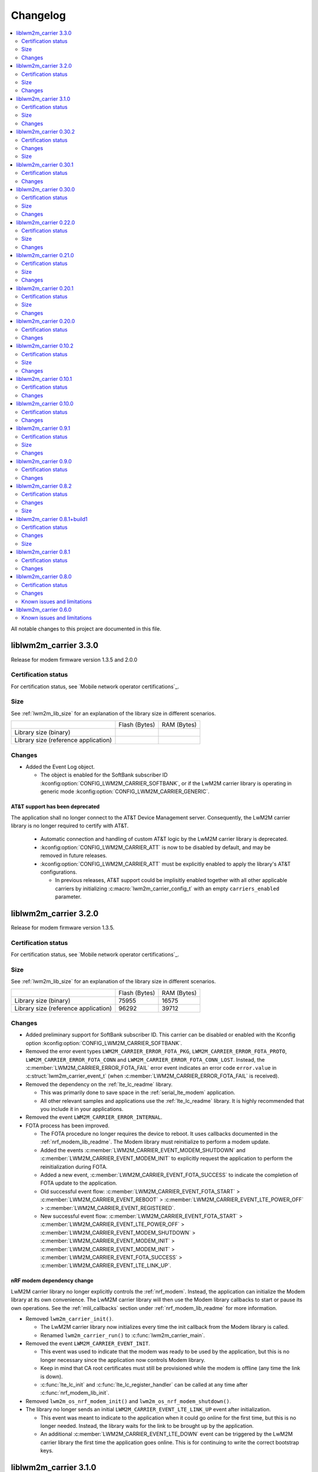 .. _liblwm2m_carrier_changelog:

Changelog
#########

.. contents::
   :local:
   :depth: 2

All notable changes to this project are documented in this file.

liblwm2m_carrier 3.3.0
**********************

Release for modem firmware version 1.3.5 and 2.0.0

Certification status
====================

For certification status, see `Mobile network operator certifications`_.

Size
====

See :ref:`lwm2m_lib_size` for an explanation of the library size in different scenarios.

+-------------------------+---------------+------------+
|                         | Flash (Bytes) | RAM (Bytes)|
+-------------------------+---------------+------------+
| Library size            |               |            |
| (binary)                |               |            |
+-------------------------+---------------+------------+
| Library size            |               |            |
| (reference application) |               |            |
+-------------------------+---------------+------------+

Changes
=======

* Added the Event Log object.

  * The object is enabled for the SoftBank subscriber ID :kconfig:option:`CONFIG_LWM2M_CARRIER_SOFTBANK`, or if the LwM2M carrier library is operating in generic mode :kconfig:option:`CONFIG_LWM2M_CARRIER_GENERIC`.

AT&T support has been deprecated
--------------------------------

The application shall no longer connect to the AT&T Device Management server.
Consequently, the LwM2M carrier library is no longer required to certify with AT&T.

  * Automatic connection and handling of custom AT&T logic by the LwM2M carrier library is deprecated.
  * :kconfig:option:`CONFIG_LWM2M_CARRIER_ATT` is now to be disabled by default, and may be removed in future releases.
  * :kconfig:option:`CONFIG_LWM2M_CARRIER_ATT` must be explicitly enabled to apply the library's AT&T configurations.

    * In previous releases, AT&T support could be implisitly enabled together with all other applicable carriers by initializing :c:macro:`lwm2m_carrier_config_t` with an empty ``carriers_enabled`` parameter.

liblwm2m_carrier 3.2.0
**********************

Release for modem firmware version 1.3.5.

Certification status
====================

For certification status, see `Mobile network operator certifications`_.

Size
====

See :ref:`lwm2m_lib_size` for an explanation of the library size in different scenarios.

+-------------------------+---------------+------------+
|                         | Flash (Bytes) | RAM (Bytes)|
+-------------------------+---------------+------------+
| Library size            | 75955         | 16575      |
| (binary)                |               |            |
+-------------------------+---------------+------------+
| Library size            | 96292         | 39712      |
| (reference application) |               |            |
+-------------------------+---------------+------------+

Changes
=======

* Added preliminary support for SoftBank subscriber ID.
  This carrier can be disabled or enabled with the Kconfig option :kconfig:option:`CONFIG_LWM2M_CARRIER_SOFTBANK`.
* Removed the error event types ``LWM2M_CARRIER_ERROR_FOTA_PKG``, ``LWM2M_CARRIER_ERROR_FOTA_PROTO``, ``LWM2M_CARRIER_ERROR_FOTA_CONN`` and ``LWM2M_CARRIER_ERROR_FOTA_CONN_LOST``.
  Instead, the :c:member:`LWM2M_CARRIER_ERROR_FOTA_FAIL` error event indicates an error code ``error.value`` in :c:struct:`lwm2m_carrier_event_t` (when :c:member:`LWM2M_CARRIER_ERROR_FOTA_FAIL` is received).
* Removed the dependency on the :ref:`lte_lc_readme` library.

  * This was primarily done to save space in the :ref:`serial_lte_modem` application.
  * All other relevant samples and applications use the :ref:`lte_lc_readme` library.
    It is highly recommended that you include it in your applications.

* Removed the event ``LWM2M_CARRIER_ERROR_INTERNAL``.

* FOTA process has been improved.

  * The FOTA procedure no longer requires the device to reboot.
    It uses callbacks documented in the :ref:`nrf_modem_lib_readme`. The Modem library must reinitialize to perform a modem update.
  * Added the events :c:member:`LWM2M_CARRIER_EVENT_MODEM_SHUTDOWN` and :c:member:`LWM2M_CARRIER_EVENT_MODEM_INIT` to explicitly request the application to perform the reinitialization during FOTA.
  * Added a new event, :c:member:`LWM2M_CARRIER_EVENT_FOTA_SUCCESS` to indicate the completion of FOTA update to the application.
  * Old successful event flow: :c:member:`LWM2M_CARRIER_EVENT_FOTA_START` > :c:member:`LWM2M_CARRIER_EVENT_REBOOT` > :c:member:`LWM2M_CARRIER_EVENT_LTE_POWER_OFF` > :c:member:`LWM2M_CARRIER_EVENT_REGISTERED`.
  * New successful event flow: :c:member:`LWM2M_CARRIER_EVENT_FOTA_START` > :c:member:`LWM2M_CARRIER_EVENT_LTE_POWER_OFF` > :c:member:`LWM2M_CARRIER_EVENT_MODEM_SHUTDOWN` > :c:member:`LWM2M_CARRIER_EVENT_MODEM_INIT` > :c:member:`LWM2M_CARRIER_EVENT_MODEM_INIT` > :c:member:`LWM2M_CARRIER_EVENT_FOTA_SUCCESS` > :c:member:`LWM2M_CARRIER_EVENT_LTE_LINK_UP`.

nRF modem dependency change
---------------------------

LwM2M carrier library no longer explicitly controls the :ref:`nrf_modem`.
Instead, the application can initialize the Modem library at its own convenience.
The LwM2M carrier library will then use the Modem library callbacks to start or pause its own operations.
See the :ref:`mlil_callbacks` section under :ref:`nrf_modem_lib_readme` for more information.

* Removed ``lwm2m_carrier_init()``.

  * The LwM2M carrier library now initializes every time the init callback from the Modem library is called.
  * Renamed ``lwm2m_carrier_run()`` to :c:func:`lwm2m_carrier_main`.

* Removed the event ``LWM2M_CARRIER_EVENT_INIT``.

  * This event was used to indicate that the modem was ready to be used by the application, but this is no longer necessary since the application now controls Modem library.
  * Keep in mind that CA root certificates must still be provisioned while the modem is offline (any time the link is down).
  * :c:func:`lte_lc_init` and :c:func:`lte_lc_register_handler` can be called at any time after :c:func:`nrf_modem_lib_init`.

* Removed ``lwm2m_os_nrf_modem_init()`` and ``lwm2m_os_nrf_modem_shutdown()``.

* The library no longer sends an initial ``LWM2M_CARRIER_EVENT_LTE_LINK_UP`` event after initialization.

  * This event was meant to indicate to the application when it could go online for the first time, but this is no longer needed.
    Instead, the library waits for the link to be brought up by the application.
  * An additional :c:member:`LWM2M_CARRIER_EVENT_LTE_DOWN` event can be triggered by the LwM2M carrier library the first time the application goes online.
    This is for continuing to write the correct bootstrap keys.

liblwm2m_carrier 3.1.0
**********************

Release for modem firmware version 1.3.3 and 1.3.4.

Certification status
====================

For certification status, see `Mobile network operator certifications`_.

Size
====

See :ref:`lwm2m_lib_size` for an explanation of the library size in different scenarios.

+-------------------------+---------------+------------+
|                         | Flash (Bytes) | RAM (Bytes)|
+-------------------------+---------------+------------+
| Library size            | 73482         | 15960      |
| (binary)                |               |            |
+-------------------------+---------------+------------+
| Library size            | 94644         | 40192      |
| (reference application) |               |            |
+-------------------------+---------------+------------+

Changes
=======

* Added shell functionality to the LwM2M carrier library (:file:`lwm2m_shell.c` and :file:`lwm2m_settings.c` or :file:`lwm2m_settings.h`).
  This is intended to provide convenient access to the API for development and debugging.

  * Enabled or disabled by using :kconfig:option:`CONFIG_LWM2M_CARRIER_SHELL` and :kconfig:option:`CONFIG_LWM2M_CARRIER_SETTINGS`.
  * For examples of using the shell, see the :ref:`lwm2m_carrier` sample documentation and the :ref:`lwm2m_carrier_shell` section in the library documentation.

* Added a new ``__weak`` function :c:func:`lwm2m_carrier_custom_init`.

  * This function is run in :file:`lwm2m_carrier.c` before :c:func:`lwm2m_carrier_init`.
  * This function allows Kconfig settings of the LwM2M carrier library to be overwritten without having to make changes in the :file:`lwm2m_carrier.c` file.
  * The :ref:`lwm2m_carrier` sample uses the :c:func:`lwm2m_carrier_custom_init` function to facilitate shell access to the initialization settings, by loading a stored ``lwm2m_carrier_config_t``.

* Fixed a bug where the functions :c:func:`lwm2m_carrier_avail_power_sources_set` and :c:func:`lwm2m_carrier_error_code_add` would not return an error if the device object is uninitialized.

* Removed the following functions from the glue layer:

  * ``lwm2m_os_sec_psk_exists()``
  * ``lwm2m_os_sec_psk_write()``
  * ``lwm2m_os_sec_psk_delete()``
  * ``lwm2m_os_sec_identity_exists()``
  * ``lwm2m_os_sec_identity_write()``
  * ``lwm2m_os_sec_identity_delete()``

* Added the Kconfig options :kconfig:option:`CONFIG_LWM2M_CARRIER_THREAD_STACK_SIZE` and :kconfig:option:`CONFIG_LWM2M_CARRIER_WORKQ_STACK_SIZE`.

  * These options allow you to alter the LwM2M carrier library thread and work queue stack without editing :file:`lwm2m_carrier.c`.

* Moved the configuration parameter :c:macro:`lwm2m_carrier_config_t` from :c:func:`lwm2m_carrier_init` to :c:func:`lwm2m_carrier_run`.

  * Added a new error event type :c:macro:`LWM2M_CARRIER_ERROR_RUN`.
    This event is returned if the configuration provided to :c:func:`lwm2m_carrier_run` is invalid.

* Removed ``certification_mode`` from the configuration parameters of :c:macro:`lwm2m_carrier_config_t`.
* Removed the ``CONFIG_LWM2M_CARRIER_CERTIFICATION_MODE`` Kconfig.

  * The LwM2M carrier library always connects to the correct production (live) server (if in an applicable network).
  * To connect to a certification (test) server, you must enter the appropriate URI using :kconfig:option:`CONFIG_LWM2M_CARRIER_CUSTOM_URI`.

* Removed ``psk`` from the configuration parameters of :c:macro:`lwm2m_carrier_config_t`.
* Removed the ``CONFIG_LWM2M_CARRIER_CUSTOM_PSK`` Kconfig.
* Added ``server_sec_tag`` to the configuration :c:macro:`lwm2m_carrier_config_t`.
* Added the :kconfig:option:`CONFIG_LWM2M_CARRIER_SERVER_SEC_TAG` Kconfig option.

  * The LwM2M carrier library no longer uses PSK as a configuration parameter.
    Instead, you can provide a ``sec_tag`` (containing a PSK).
  * The :ref:`lwm2m_carrier` sample now contains a Kconfig option :ref:`CONFIG_CARRIER_APP_PSK <CONFIG_CARRIER_APP_PSK>`, which will be written to the security tag provided by :kconfig:option:`CONFIG_LWM2M_CARRIER_SERVER_SEC_TAG`.
    This was added for convenience during development but must not be used for production.
  * See :ref:`modem_key_mgmt` for more information about using security tags, and :ref:`lwm2m_carrier_provisioning` for information on provisioning them for the LwM2M carrier library.

* Removed the Kconfig option ``CONFIG_LWM2M_CARRIER_USE_CUSTOM_URI``.

  * You need to use only the Kconfig option :kconfig:option:`CONFIG_LWM2M_CARRIER_CUSTOM_URI`.
    If the Kconfig option is empty, it is ignored.

* Added the Kconfig option :kconfig:option:`CONFIG_LWM2M_CARRIER_PDN_TYPE`.

  * The new ``pdn_type`` parameter in :c:macro:`lwm2m_carrier_config_t` is used to select the PDN type of the ``apn`` parameter.

* Added the Kconfig option :kconfig:option:`CONFIG_LWM2M_CARRIER_LG_UPLUS_DEVICE_SERIAL_NUMBER`.

  * This configuration lets you choose between using the nRF9160 SoC 2DID Serial Number, or the Device IMEI as a Serial Number when connecting to the LG U+ device management server.
  * Now that there are several LG U+ options, they have been grouped in :c:struct:`lwm2m_carrier_lg_uplus_config_t` inside :c:struct:`lwm2m_carrier_config_t`.

* Added the ``carriers_enabled`` parameter to :c:macro:`lwm2m_carrier_config_t`.

  * This parameter allows you to enable or disable the Carrier Library based on which Subscriber ID is used in the current network.

  * Added Kconfig options to the new "Enabled Carriers" menu:

    * :kconfig:option:`CONFIG_LWM2M_CARRIER_GENERIC`
    * :kconfig:option:`CONFIG_LWM2M_CARRIER_VERIZON`
    * :kconfig:option:`CONFIG_LWM2M_CARRIER_ATT`
    * :kconfig:option:`CONFIG_LWM2M_CARRIER_T_MOBILE`
    * :kconfig:option:`CONFIG_LWM2M_CARRIER_LG_UPLUS`

* Added the ``server_binding`` parameter to :c:macro:`lwm2m_carrier_config_t`.

  * This optional value can be left empty to use the default binding (UDP).
  * Added the new Kconfig :kconfig:option:`CONFIG_LWM2M_SERVER_BINDING_CHOICE`.
  * The binding can be either ``U`` (UDP) or ``N`` (Non-IP).

* Added the function :c:func:`lwm2m_carrier_request`.

  * This function allows the application to request that the carrier library takes a certain action using the following definitions:

     * :c:macro:`LWM2M_CARRIER_REQUEST_REBOOT`
     * :c:macro:`LWM2M_CARRIER_REQUEST_LINK_UP`
     * :c:macro:`LWM2M_CARRIER_REQUEST_LINK_DOWN`

  * This function allows the LwM2M carrier library to disconnect gracefully and it is mandatory to use when the Subscriber ID is LG U+.

liblwm2m_carrier 0.30.2
***********************

Release for modem firmware version 1.3.3.

Certification status
====================

For certification status, see `Mobile network operator certifications`_.

Changes
=======

* Added the functions :c:func:`lwm2m_os_lte_modes_get` and :c:func:`lwm2m_os_lte_mode_request`.

  * This makes it possible for the LwM2M library to make the device switch between NB-IoT and LTE-M networks.

Size
====

See :ref:`lwm2m_lib_size` for an explanation of the library size in different scenarios.

+-------------------------+---------------+------------+
|                         | Flash (Bytes) | RAM (Bytes)|
+-------------------------+---------------+------------+
| Library size            | 72186         | 15840      |
| (binary)                |               |            |
+-------------------------+---------------+------------+
| Library size            | 93784         | 38968      |
| (reference application) |               |            |
+-------------------------+---------------+------------+

liblwm2m_carrier 0.30.1
***********************

Release for modem firmware version 1.3.3.

Certification status
====================

For certification status, see `Mobile network operator certifications`_.

Changes
=======

* Minor fixes and improvements.

liblwm2m_carrier 0.30.0
***********************

Release for modem firmware version 1.3.1 and 1.3.2.

Certification status
====================

For certification status, see `Mobile network operator certifications`_.

Size
====

See :ref:`lwm2m_lib_size` for an explanation of the library size in different scenarios.

+-------------------------+---------------+------------+
|                         | Flash (Bytes) | RAM (Bytes)|
+-------------------------+---------------+------------+
| Library size            | 71582         | 15844      |
| (binary)                |               |            |
+-------------------------+---------------+------------+
| Library size            | 93876         | 38824      |
| (reference application) |               |            |
+-------------------------+---------------+------------+

Changes
=======

* Added support for LG U+ network operator.

* Added the App Data Container object (10250).
* Added support for application FOTA in the glue layer. This is required for LG U+ support.
* Added the Kconfig options :kconfig:option:`CONFIG_LWM2M_CARRIER_LG_UPLUS` and :kconfig:option:`CONFIG_LWM2M_CARRIER_LG_UPLUS_SERVICE_CODE`.

* Removed the Kconfig options ``CONFIG_LWM2M_CARRIER_USE_CUSTOM_PSK`` and ``CONFIG_LWM2M_CARRIER_USE_CUSTOM_APN``.

  * Instead, only the Kconfig options :kconfig:option:`CONFIG_LWM2M_CARRIER_CUSTOM_PSK` and :kconfig:option:`CONFIG_LWM2M_CARRIER_CUSTOM_APN` are needed. If the Kconfig options are empty, they are ignored.

* Renamed the event ``LWM2M_CARRIER_EVENT_CARRIER_INIT`` to :c:macro:`LWM2M_CARRIER_EVENT_INIT`.
* Removed the event ``LWM2M_CARRIER_EVENT_CERTS_INIT`` and initialization parameter ``lwm2m_carrier_event_certs_init_t``.

 * Instead, certificates can be written to modem when the :c:macro:`LWM2M_CARRIER_EVENT_INIT` event is received, before attaching to the network.
 * List of certificates is no longer supplied to the :c:func:`lwm2m_carrier_init` function. LwM2M carrier library will instead iterate through all CA certificates in the modem.

* Added the Kconfig option :kconfig:option:`CONFIG_LWM2M_CARRIER_SESSION_IDLE_TIMEOUT`.
* Removed some runtime resource ``_set()`` functions. The resources are static and therefore added to library initialization instead.

  * Removed ``lwm2m_carrier_device_type_set()``, ``lwm2m_carrier_hardware_version_set()`` and ``lwm2m_carrier_software_version_set()``.
  * Added :kconfig:option:`CONFIG_LWM2M_CARRIER_DEVICE_TYPE`, :kconfig:option:`CONFIG_LWM2M_CARRIER_DEVICE_HARDWARE_VERSION` and :kconfig:option:`CONFIG_LWM2M_CARRIER_DEVICE_SOFTWARE_VERSION`.

* Added new initialization configurations to set the static device object resources:

  * :kconfig:option:`CONFIG_LWM2M_CARRIER_DEVICE_MANUFACTURER`
  * :kconfig:option:`CONFIG_LWM2M_CARRIER_DEVICE_MODEL_NUMBER`

* The LwM2M carrier library now requests the application to handle the LTE link, instead of handling the link on its own.

  * Removed the glue functions ``lwm2m_os_lte_link_up()``, ``lwm2m_os_lte_link_down()``, and ``lwm2m_os_lte_power_down()``.
  * Removed the events ``LWM2M_CARRIER_EVENT_CONNECTING```, ``LWM2M_CARRIER_EVENT_CONNECTED``, ``LWM2M_CARRIER_EVENT_DISCONNECTING``, and ``LWM2M_CARRIER_EVENT_DISCONNECTED``.
  * Added the events :c:macro:`LWM2M_CARRIER_EVENT_LTE_LINK_UP`, :c:macro:`LWM2M_CARRIER_EVENT_LTE_LINK_DOWN`, and :c:macro:`LWM2M_CARRIER_EVENT_LTE_POWER_OFF`.
* Renamed the error ``LWM2M_CARRIER_ERROR_CONNECT_FAIL`` to :c:macro:`LWM2M_CARRIER_ERROR_LTE_LINK_UP_FAIL`.
* Renamed the error ``LWM2M_CARRIER_ERROR_DISCONNECT_FAIL`` to :c:macro:`LWM2M_CARRIER_ERROR_LTE_LINK_DOWN_FAIL`.
* Removed the event ``LWM2M_CARRIER_EVENT_LTE_READY``. The event was intended to help the user application coexist with the library, but it was not useful.

  * Actions to bring the link up and down are requested using the new :c:macro:`LWM2M_CARRIER_EVENT_LTE_LINK_UP` and :c:macro:`LWM2M_CARRIER_EVENT_LTE_LINK_DOWN` events.
    The application can therefore perform housekeeping at these events if needed.
  * Even when the ``LWM2M_CARRIER_EVENT_LTE_READY`` event was sent to the application, the carrier library could still disconnect the link to write keys to the modem after a while in some cases.
  * Any application must handle untimely disconnects anyway, because of factors such as signal coverage, making the ``LWM2M_CARRIER_EVENT_LTE_READY`` event redundant.

* NVS records are no longer statically defined by a devicetree partition. Instead, the :ref:`partition_manager` is used to define flash partition dynamically.

  * To use the legacy NVS partition, you can add a ``pm_static.yml`` file to your project with the following content:

    .. code-block:: none

       lwm2m_carrier:
         address: 0xfa000
         size: 0x3000
       free:
         address: 0xfd000
         size: 0x3000

    This is strongly encouraged if you are updating deployed devices, to make sure that the persistent configuration of the library is preserved across the versions.
    The address of the previous storage can be confirmed by checking the :file:`build/zephyr/zephyr.dts` file in your old project.

liblwm2m_carrier 0.22.0
***********************

Release for modem firmware version 1.3.1.

Certification status
====================

For certification status, see `Mobile network operator certifications`_.

Size
====

See :ref:`lwm2m_lib_size` for an explanation of the library size in different scenarios.

+-------------------------+---------------+------------+
|                         | Flash (Bytes) | RAM (Bytes)|
+-------------------------+---------------+------------+
| Library size            | 67872         | 15484      |
| (binary)                |               |            |
+-------------------------+---------------+------------+
| Library size            | 90532         | 37592      |
| (reference application) |               |            |
+-------------------------+---------------+------------+

Changes
=======

* Added a new event :c:macro:`LWM2M_CARRIER_DEFERRED_SIM_MSISDN`.

  * This event can trigger on devices with a new SIM card that has not been registered on the network yet.
    (Therefore, it has not received the phone number needed for device management).
* Removed dependency on the deprecated AT command and AT notification libraries from the glue layer.
* Added dependency on the AT monitor library in the glue layer.
* Changed the :c:func:`lwm2m_os_lte_link_up` function to perform an asynchronous connect.
* Removed the following unused functions from the glue layer: ``lwm2m_os_sec_ca_chain_exists()``, ``lwm2m_os_sec_ca_chain_cmp()``, ``lwm2m_os_sec_ca_chain_write()``.

liblwm2m_carrier 0.21.0
***********************

Release for modem firmware version 1.3.1.

Certification status
====================

For certification status, see `Mobile network operator certifications`_.

Size
====

See :ref:`lwm2m_lib_size` for an explanation of the library size in different scenarios.

+-------------------------+---------------+------------+
|                         | Flash (Bytes) | RAM (Bytes)|
+-------------------------+---------------+------------+
| Library size            | 75216         | 14275      |
| (binary)                |               |            |
+-------------------------+---------------+------------+
| Library size            | 103104        | 42672      |
| (reference application) |               |            |
+-------------------------+---------------+------------+

Changes
=======

* Library can now be provided a non-bootstrap custom URI. Previously, only bootstrap custom URI was accepted.

  * New Kconfig :kconfig:option:`CONFIG_LWM2M_CARRIER_IS_SERVER_BOOTSTRAP` indicates if the custom URI is a Bootstrap-Server.
  * New Kconfig :kconfig:option:`CONFIG_LWM2M_CARRIER_SERVER_LIFETIME` sets the lifetime for the (non-bootstrap) LwM2M server.
* Library will now read bootstrap information from Smartcard when applicable.

  * New Kconfig :kconfig:option:`CONFIG_LWM2M_CARRIER_BOOTSTRAP_SMARTCARD` can be used to disable this feature.
* Added a new event :c:macro:`LWM2M_CARRIER_EVENT_MODEM_DOMAIN` to indicate modem domain events.
* Removed logging from the OS glue layer.
* Added the Cellular Connectivity object.

  * Increased +CEREG notification level requirement from 2 to 4, so that the library can receive Active-Time and Periodic-TAU.
* Added the Location object, including the API :c:func:`lwm2m_carrier_location_set` and :c:func:`lwm2m_carrier_velocity_set`.

* Removed a limitation which stated that the application could not use the NB-IoT LTE mode.

liblwm2m_carrier 0.20.1
***********************

Release for modem firmware version 1.3.0.

Certification status
====================

For certification status, see `Mobile network operator certifications`_.

Size
====

See :ref:`lwm2m_lib_size` for an explanation of the library size in different scenarios.

+-------------------------+---------------+------------+
|                         | Flash (Bytes) | RAM (Bytes)|
+-------------------------+---------------+------------+
| Library size            | 64620         | 10687      |
| (binary)                |               |            |
+-------------------------+---------------+------------+
| Library size            | 109520        | 35184      |
| (reference application) |               |            |
+-------------------------+---------------+------------+

Changes
=======

* Fixed a race condition that could render the LwM2M carrier library unresponsive.

liblwm2m_carrier 0.20.0
***********************

Release for modem firmware version 1.3.0.

Certification status
====================

For certification status, see `Mobile network operator certifications`_.

Changes
=======

* CA certificates are no longer provided by the LwM2M carrier library.

  * Application is now expected to store CA certificates into the modem security tags.
  * Added a new event :c:macro:`LWM2M_CARRIER_EVENT_CERTS_INIT` that instructs the application to provide the CA certificate security tags to the LwM2M carrier library.
* Renamed the event :c:macro:`LWM2M_CARRIER_BSDLIB_INIT` to :c:macro:`LWM2M_CARRIER_EVENT_MODEM_INIT`.
* Added a new deferred event reason :c:macro:`LWM2M_CARRIER_DEFERRED_SERVICE_UNAVAILABLE`, which indicates that the LwM2M server is unavailable due to maintenance.
* Added a new error code :c:macro:`LWM2M_CARRIER_ERROR_CONFIGURATION` which indicates that an illegal object configuration was detected.
* Added new Kconfig options :kconfig:option:`CONFIG_LWM2M_CARRIER_USE_CUSTOM_APN` and :kconfig:option:`CONFIG_LWM2M_CARRIER_CUSTOM_APN` to set the ``apn`` member of :c:type:`lwm2m_carrier_config_t`.
* It is now possible to configure a custom bootstrap URI using :kconfig:option:`CONFIG_LWM2M_CARRIER_USE_CUSTOM_BOOTSTRAP_URI` regardless of operator SIM.

liblwm2m_carrier 0.10.2
***********************

Release for modem firmware versions 1.2.3 and 1.1.4, and |NCS| 1.4.2.

Certification status
====================

For certification status, see `Mobile network operator certifications`_.

Size
====

See :ref:`lwm2m_lib_size` for an explanation of the library size in different scenarios.

+-------------------------+---------------+------------+
|                         | Flash (Bytes) | RAM (Bytes)|
+-------------------------+---------------+------------+
| Library size            | 61728         | 10226      |
| (binary)                |               |            |
+-------------------------+---------------+------------+
| Library size            | 97116         | 29552      |
| (reference application) |               |            |
+-------------------------+---------------+------------+

Changes
=======

* :c:macro:`LWM2M_CARRIER_EVENT_LTE_READY` will be sent to the application even when the device is outside of AT&T and Verizon networks.
* The interval to check for sufficient battery charge during FOTA has been reduced from five minutes to one minute.

liblwm2m_carrier 0.10.1
***********************

Release for modem firmware versions 1.2.2 and 1.1.4, and |NCS| 1.4.1.

Certification status
====================

For certification status, see `Mobile network operator certifications`_.

Changes
=======

* Minor fixes and improvements.

liblwm2m_carrier 0.10.0
***********************

Snapshot release for modem firmware version 1.2.2 and the upcoming version 1.1.4, and |NCS| 1.4.0.

This release is intended to let users begin integration towards the AT&T and Verizon device management platforms.
Modem firmware version 1.1.4 must be used for Verizon, and the modem firmware version 1.2.2 must be used for AT&T.

The snapshot can be used for development and testing only.
It is not ready for certification.

Certification status
====================

The library is not certified with any carrier.

Changes
=======

* Reduced the required amount of stack and heap allocated by the library.
* Reduced the power consumption of the library.
* Renamed the event :c:macro:`LWM2M_CARRIER_EVENT_READY` to :c:macro:`LWM2M_CARRIER_EVENT_REGISTERED`.
* Introduced a new event :c:macro:`LWM2M_CARRIER_EVENT_LTE_READY`, to indicate that the LTE link can be used by the application.
* The Modem DFU socket can now be used by the application when it is not needed by the library.

liblwm2m_carrier 0.9.1
**********************

Release with AT&T support, intended for modem firmware version 1.2.1 and |NCS| version 1.3.1.

Certification status
====================

The library is certified with AT&T.

Size
====

See :ref:`lwm2m_lib_size` for an explanation of the library size in different scenarios.

+-------------------------+---------------+------------+
|                         | Flash (Bytes) | RAM (Bytes)|
+-------------------------+---------------+------------+
| Library size            | 61450         | 9541       |
| (binary)                |               |            |
+-------------------------+---------------+------------+
| Library size            | 92750         | 30992      |
| (reference application) |               |            |
+-------------------------+---------------+------------+

Changes
=======

* Minor fixes and improvements.

liblwm2m_carrier 0.9.0
**********************

Snapshot release for the upcoming modem firmware version 1.2.1 and the |NCS| 1.3.0.

This release is intended to let users begin integration towards the AT&T and Verizon device management platforms.
It can be used for development and testing only.
It is not ready for certification.

Certification status
====================

The library is not certified with any carrier.

Changes
=======

* Added new APIs to create and access portfolio object instances.
  A new portfolio object instance can be created using ``lwm2m_carrier_portfolio_instance_create()``.
  ``lwm2m_carrier_identity_read()`` and ``lwm2m_carrier_identity_write()`` are used to read and write to the corresponding Identity resource fields of a given portfolio object instance.
* Expanded API with "certification_mode" variable that chooses between certification (test) or production (live) servers upon the initialization of the LwM2M carrier library.
* Expanded API with "apn" variable to set a custom APN upon the initialization of the LwM2M carrier library.
* PSK Key is now set independently of custom URI.

  * Added the LWM2M_CARRIER_USE_CUSTOM_BOOTSTRAP_PSK and LWM2M_CARRIER_CUSTOM_BOOTSTRAP_PSK Kconfig options.

* PSK format has been modified to be more user-friendly.

  * Previous format: Byte array. For example, ``static const char bootstrap_psk[] = {0x01, 0x02, 0xab, 0xcd, 0xef};``.
  * Current format: A null-terminated string that must be composed of hexadecimal numbers. For example, "0102abcdef".

liblwm2m_carrier 0.8.2
**********************

Release for modem firmware version 1.1.2, with support for Verizon Wireless.

Certification status
====================

The library is certified with Verizon Wireless.

Changes
=======

* Fixed a memory leak.
* Added lwm2m_carrier_event_deferred_t to retrieve the event reason and timeout.
* Added FOTA errors to LWM2M_CARRIER_EVENT_ERROR event.

Size
====

See :ref:`lwm2m_lib_size` for an explanation of the library size in different scenarios.

+-------------------------+---------------+------------+
|                         | Flash (Bytes) | RAM (Bytes)|
+-------------------------+---------------+------------+
| Library size            | 45152         | 7547       |
| (binary)                |               |            |
+-------------------------+---------------+------------+
| Library size            | 65572         | 28128      |
| (reference application) |               |            |
+-------------------------+---------------+------------+

liblwm2m_carrier 0.8.1+build1
*****************************

Release for modem firmware version 1.1.0, with support for Verizon Wireless.

Certification status
====================

The library is certified with Verizon Wireless.

Changes
=======

* Fixed a memory leak.

Size
====

See :ref:`lwm2m_lib_size` for an explanation of the library size in different scenarios.

+-------------------------+---------------+------------+
|                         | Flash (Bytes) | RAM (Bytes)|
+-------------------------+---------------+------------+
| Library size            | 44856         | 7546       |
| (binary)                |               |            |
+-------------------------+---------------+------------+
| Library size            | 64680         | 28128      |
| (reference application) |               |            |
+-------------------------+---------------+------------+

liblwm2m_carrier 0.8.1
**********************

Release for modem firmware version 1.1.0, with support for Verizon Wireless.

Certification status
====================

The library is certified with Verizon Wireless.

Changes
=======

* Numerous stability fixes and improvements.
* Updated Modem library version dependency.
* Fixed an issue where high LTE network activity could prevent modem firmware updates over LwM2M.

* Added the following library events:

   * LWM2M_CARRIER_EVENT_CONNECTING, to indicate that the LTE link is about to be brought up.
   * LWM2M_CARRIER_EVENT_DISCONNECTING, to indicate that the LTE link is about to be brought down.
   * LWM2M_CARRIER_EVENT_DEFERRED, to indicate that the LwM2M operation is deferred for 24 hours.
   * LWM2M_CARRIER_EVENT_ERROR, to indicate that an error has occurred.

* Renamed the following library events:

   * LWM2M_CARRIER_EVENT_CONNECT to LWM2M_CARRIER_EVENT_CONNECTED.
   * LWM2M_CARRIER_EVENT_DISCONNECT to LWM2M_CARRIER_EVENT_DISCONNECTED.


liblwm2m_carrier 0.8.0
**********************

Release for modem firmware version 1.1.0 and |NCS| v1.1.0, with support for Verizon Wireless.

Certification status
====================

The library is not certified with Verizon Wireless.

Changes
=======

* Abstracted several new functions in the glue layer to improve compatibility on top of the master branch.
* Reorganized NVS keys usage to make it range-bound (0xCA00, 0xCAFF).
  This range is not backward compatible, so you should not rely on pre-existing information saved in flash by earlier versions of this library.
* Added APIs to set the following values from the application:

   * Available Power Sources
   * Power Source Voltage
   * Power Source Current
   * Battery Level
   * Battery Status
   * Memory Total
   * Error Code

  The application must set and maintain these values to reflect the state of the device.
  Updated values are pushed to the servers autonomously.

* Added API to set the "Device Type" resource. If not set, this is reported as "Smart Device".
* Added API to set the "Software Version" resource. If not set, this is reported as "LwM2M 0.8.0".
* Added API to set the "Hardware Version" resource. If not set, this is reported as "1.0".

Known issues and limitations
============================

* It is not possible to use a DTLS connection in parallel with the library.
* It is not possible to use a TLS connection in parallel with LwM2M-managed modem firmware updates.
  The application should close any TLS connections when it receives the LWM2M_CARRIER_EVENT_FOTA_START event from the library.


liblwm2m_carrier 0.6.0
**********************

Initial public release for modem firmware version 1.0.1.
This release is intended to let users begin the integration on the Verizon Wireless device management platform and start the certification process with Verizon Wireless.
We recommend upgrading to the next release when it becomes available.
The testing performed on this release does not meet Nordic standard for mass production release testing.


Known issues and limitations
============================

* It is not possible to use a DTLS connection in parallel with the library.
* It is not possible to use a TLS connection in parallel with LwM2M-managed modem firmware updates. The application should close any TLS connections when it receives the LWM2M_CARRIER_EVENT_FOTA_START event from the library.
* The API to query the application for resource values is not implemented yet.

	* The "Available Power Sources" resource is reported as ``DC power (0)`` and ``External Battery (2)``.
	* The following resources are reported to have value ``0`` (zero):

		* Power Source Voltage, Power Source Current, Battery Level, Battery Status, Memory Free, Memory Total, Error Code.
	* The "Device Type" resource is reported as ``Smart Device``.
	* The "Software Version" resource is reported as ``LwM2M 0.6.0``.
	* The "Hardware Version" is reported as ``1.0``.
* The following values are reported as dummy values instead of being fetched from the modem:

	* "IP address", reported as ``192.168.0.0``.
* The "Current Time" and "Timezone" resources do not respect write operations, instead, read operations on these resources will return the current time and timezone as kept by the nRF9160 modem.
